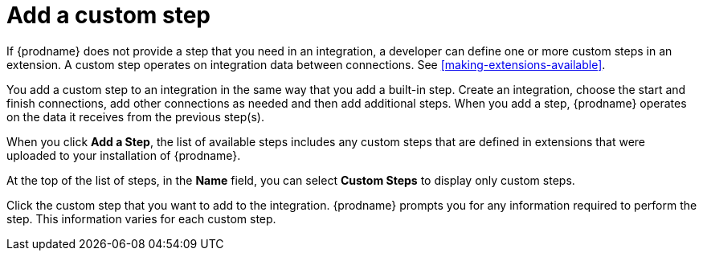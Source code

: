 [id='add-custom-step']
= Add a custom step

If {prodname} does not provide a step that you need in an integration, 
a developer can define one or more custom steps in an extension. A custom
step operates on integration data between connections. See 
<<making-extensions-available>>.

You add a custom step to an integration in the same way that you add
a built-in step. Create an integration, choose the start and finish
connections, add other connections as needed and then add additional steps. 
When you add a step, {prodname} operates on the data it receives from the
previous step(s). 

When you click *Add a Step*, the list of available steps includes any
custom steps that are defined in extensions that were uploaded to
your installation of {prodname}. 

At the top of the list of steps, in the *Name* field, you can select
*Custom Steps* to display only custom steps. 

Click the custom step that you want to add to the integration.
{prodname} prompts you for any information required to perform the step.
This information varies for each custom step. 

